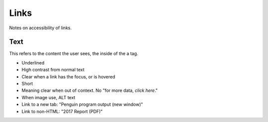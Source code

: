 =====
Links
=====

Notes on accessibility of links.

Text
====

This refers to the content the user sees, the inside of the a tag.

* Underlined
* High contrast from normal text
* Clear when a link has the focus, or is hovered
* Short
* Meaning clear when out of context. No "for more data, *click here*."
* When image use, ALT text
* Link to a new tab: "Penguin program output (new window)"
* Link to non-HTML: "2017 Report (PDF)"

